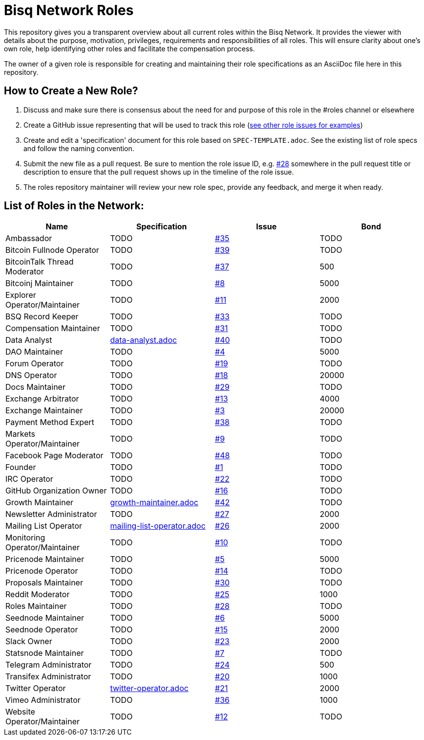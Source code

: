 = Bisq Network Roles

This repository gives you a transparent overview about all current roles within the Bisq Network. It provides the viewer with details about the purpose, motivation, privileges, requirements and responsibilities of all roles. This will ensure clarity about one's own role, help identifying other roles and facilitate the compensation process.

The owner of a given role is responsible for creating and maintaining their role specifications as an AsciiDoc file here in this repository.

== How to Create a New Role?

1. Discuss and make sure there is consensus about the need for and purpose of this role in the #roles channel or elsewhere
1. Create a GitHub issue representing that will be used to track this role (https://github.com/bisq-network/roles/issues[see other role issues for examples])
1. Create and edit a 'specification' document for this role based on `SPEC-TEMPLATE.adoc`. See the existing list of role specs and follow the naming convention.
1. Submit the new file as a pull request. Be sure to mention the role issue ID, e.g. https://github.com/bisq-network/roles/issues/28[#28] somewhere in the pull request title or description to ensure that the pull request shows up in the timeline of the role issue.
1. The roles repository maintainer will review your new role spec, provide any feedback, and merge it when ready.


== List of Roles in the Network:

|===
|Name |Specification |Issue |Bond

|Ambassador
|TODO
|https://github.com/bisq-network/roles/issues/35[#35]
|TODO

|Bitcoin Fullnode Operator
|TODO
|https://github.com/bisq-network/roles/issues/39[#39]
|TODO

|BitcoinTalk Thread Moderator
|TODO
|https://github.com/bisq-network/roles/issues/37[#37]
|500

|Bitcoinj Maintainer
|TODO
|https://github.com/bisq-network/roles/issues/8[#8]
|5000

|Explorer Operator/Maintainer
|TODO
|https://github.com/bisq-network/roles/issues/11[#11]
|2000

|BSQ Record Keeper
|TODO
|https://github.com/bisq-network/roles/issues/33[#33]
|TODO

|Compensation Maintainer
|TODO
|https://github.com/bisq-network/roles/issues/31[#31]
|TODO

|Data Analyst
|https://github.com/bisq-network/roles/blob/master/data-analyst.adoc[data-analyst.adoc]
|https://github.com/bisq-network/roles/issues/40[#40]
|TODO

|DAO Maintainer
|TODO
|https://github.com/bisq-network/roles/issues/4[#4]
|5000

|Forum Operator
|TODO
|https://github.com/bisq-network/roles/issues/19[#19]
|TODO

|DNS Operator
|TODO
|https://github.com/bisq-network/roles/issues/18[#18]
|20000

|Docs Maintainer
|TODO
|https://github.com/bisq-network/roles/issues/29[#29]
|TODO

|Exchange Arbitrator
|TODO
|https://github.com/bisq-network/roles/issues/13[#13]
|4000

|Exchange Maintainer
|TODO
|https://github.com/bisq-network/roles/issues/3[#3]
|20000

|Payment Method Expert
|TODO
|https://github.com/bisq-network/roles/issues/38[#38]
|TODO

|Markets Operator/Maintainer
|TODO
|https://github.com/bisq-network/roles/issues/9[#9]
|TODO

|Facebook Page Moderator
|TODO
|https://github.com/bisq-network/roles/issues/48[#48]
|TODO

|Founder
|TODO
|https://github.com/bisq-network/roles/issues/1[#1]
|TODO

|IRC Operator
|TODO
|https://github.com/bisq-network/roles/issues/22[#22]
|TODO

|GitHub Organization Owner
|TODO
|https://github.com/bisq-network/roles/issues/16[#16]
|TODO

|Growth Maintainer
|https://github.com/bisq-network/roles/blob/master/growth-maintainer.adoc[growth-maintainer.adoc]
|https://github.com/bisq-network/roles/issues/42[#42]
|TODO

|Newsletter Administrator
|TODO
|https://github.com/bisq-network/roles/issues/27[#27]
|2000

|Mailing List Operator
|https://github.com/bisq-network/roles/blob/master/mailing-list-operator.adoc[mailing-list-operator.adoc]
|https://github.com/bisq-network/roles/issues/27[#26]
|2000

|Monitoring Operator/Maintainer
|TODO
|https://github.com/bisq-network/roles/issues/10[#10]
|TODO

|Pricenode Maintainer
|TODO
|https://github.com/bisq-network/roles/issues/5[#5]
|5000

|Pricenode Operator
|TODO
|https://github.com/bisq-network/roles/issues/14[#14]
|TODO

|Proposals Maintainer
|TODO
|https://github.com/bisq-network/roles/issues/30[#30]
|TODO

|Reddit Moderator
|TODO
|https://github.com/bisq-network/roles/issues/25[#25]
|1000

|Roles Maintainer
|TODO
|https://github.com/bisq-network/roles/issues/28[#28]
|TODO

|Seednode Maintainer
|TODO
|https://github.com/bisq-network/roles/issues/6[#6]
|5000

|Seednode Operator
|TODO
|https://github.com/bisq-network/roles/issues/15[#15]
|2000

|Slack Owner
|TODO
|https://github.com/bisq-network/roles/issues/23[#23]
|2000

|Statsnode Maintainer
|TODO
|https://github.com/bisq-network/roles/issues/7[#7]
|TODO

|Telegram Administrator
|TODO
|https://github.com/bisq-network/roles/issues/24[#24]
|500

|Transifex Administrator
|TODO
|https://github.com/bisq-network/roles/issues/20[#20]
|1000

|Twitter Operator
|https://github.com/bisq-network/roles/blob/master/twitter-operator.adoc[twitter-operator.adoc]
|https://github.com/bisq-network/roles/issues/21[#21]
|2000

|Vimeo Administrator
|TODO
|https://github.com/bisq-network/roles/issues/36[#36]
|1000

|Website Operator/Maintainer
|TODO
|https://github.com/bisq-network/roles/issues/12[#12]
|TODO

|===
